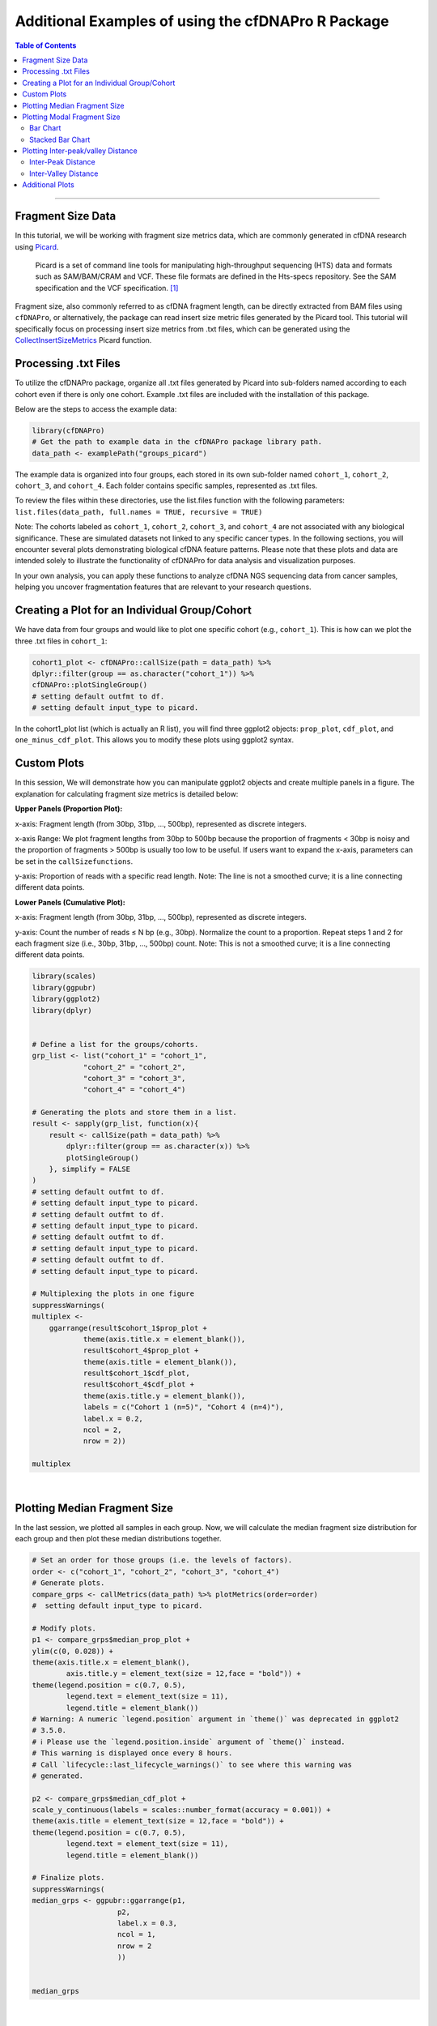 ********************************************************
Additional Examples of using the cfDNAPro R Package
********************************************************

.. contents:: Table of Contents

--------------------------------------------------------------------------

Fragment Size Data
=======================================

In this tutorial, we will be working with fragment
size metrics data, which
are commonly generated in cfDNA research using
`Picard <https://samtools.github.io/hts-specs/SAMv1.pdf>`__.


    Picard is a set of command line tools for manipulating high-throughput sequencing (HTS) data and formats such as SAM/BAM/CRAM and VCF. These file formats are defined in the Hts-specs repository. See the SAM specification and the VCF specification. [1]_

Fragment size, also commonly referred to as cfDNA
fragment length,
can be directly extracted from BAM files using
``cfDNAPro``,
or alternatively, the package can read insert size
metric files
generated by the Picard tool.
This tutorial will specifically focus on
processing insert size metrics from .txt files,
which can be generated using the
`CollectInsertSizeMetrics <https://broadinstitute.github.io/picard/command-line-overview.html#CollectInsertSizeMetrics>`__
Picard function.


Processing .txt Files
=========================
To utilize the cfDNAPro package, organize all .txt files generated by Picard 
into sub-folders named according to each cohort even if there is only one cohort.
Example .txt files are included with the installation of this package.

Below are the steps to access the example data:

.. code:: R

    library(cfDNAPro)
    # Get the path to example data in the cfDNAPro package library path.
    data_path <- examplePath("groups_picard")

The example data is organized into four groups,
each stored in its own sub-folder named
``cohort_1``, ``cohort_2``, ``cohort_3``, and
``cohort_4``.
Each folder contains specific samples,
represented as .txt files.

To review the files within these directories,
use the list.files function with the following
parameters:
``list.files(data_path, full.names = TRUE, recursive = TRUE)``

Note: The cohorts labeled as ``cohort_1``, ``cohort_2``, ``cohort_3``,
and ``cohort_4`` are not associated with any biological
significance.
These are simulated datasets not linked to any specific
cancer types.
In the following sections, you will encounter several
plots
demonstrating biological cfDNA feature patterns.
Please note that these plots and data are intended
solely to illustrate
the functionality of cfDNAPro for data analysis and
visualization
purposes.

In your own analysis,
you can apply these functions to analyze cfDNA NGS
sequencing data
from cancer samples, helping you uncover fragmentation
features that
are relevant to your research questions.

Creating a Plot for an Individual Group/Cohort
==============================================

We have data from four groups and would like to
plot one specific cohort (e.g., ``cohort_1``).
This is how can we plot the three .txt files in
``cohort_1``:

.. code:: R

  cohort1_plot <- cfDNAPro::callSize(path = data_path) %>%
  dplyr::filter(group == as.character("cohort_1")) %>%
  cfDNAPro::plotSingleGroup()
  # setting default outfmt to df.
  # setting default input_type to picard.

In the cohort1_plot list (which is actually an R list),
you will find three ggplot2 objects: ``prop_plot``,
``cdf_plot``, and ``one_minus_cdf_plot``.
This allows you to modify these plots using ggplot2
syntax.

Custom Plots
==============================================

In this session, We will demonstrate how you can
manipulate ggplot2 objects and create multiple panels
in a figure. The explanation for calculating fragment size
metrics is detailed below:

**Upper Panels (Proportion Plot):**

x-axis: Fragment length (from 30bp, 31bp, …, 500bp),
represented as discrete integers.

x-axis Range:
We plot fragment lengths from 30bp to 500bp because
the proportion of fragments < 30bp is noisy and the
proportion of fragments > 500bp is usually too low
to be useful.
If users want to expand the x-axis,
parameters can be set in the ``callSizefunctions``.

y-axis: Proportion of reads with a specific read length.
Note: The line is not a smoothed curve;
it is a line connecting different data points.

**Lower Panels (Cumulative Plot):**

x-axis: Fragment length (from 30bp, 31bp, …, 500bp),
represented as discrete integers.

y-axis: Count the number of reads ≤ N bp (e.g., 30bp).
Normalize the count to a proportion.
Repeat steps 1 and 2 for each fragment size
(i.e., 30bp, 31bp, …, 500bp) count.
Note: This is not a smoothed curve;
it is a line connecting different data points.

.. code:: R

    library(scales)
    library(ggpubr)
    library(ggplot2)
    library(dplyr)


    # Define a list for the groups/cohorts.
    grp_list <- list("cohort_1" = "cohort_1",
                "cohort_2" = "cohort_2",
                "cohort_3" = "cohort_3",
                "cohort_4" = "cohort_4")

    # Generating the plots and store them in a list.
    result <- sapply(grp_list, function(x){
        result <- callSize(path = data_path) %>% 
            dplyr::filter(group == as.character(x)) %>% 
            plotSingleGroup()
        }, simplify = FALSE
    )
    # setting default outfmt to df.
    # setting default input_type to picard.
    # setting default outfmt to df.
    # setting default input_type to picard.
    # setting default outfmt to df.
    # setting default input_type to picard.
    # setting default outfmt to df.
    # setting default input_type to picard.

    # Multiplexing the plots in one figure
    suppressWarnings(
    multiplex <-
        ggarrange(result$cohort_1$prop_plot + 
                theme(axis.title.x = element_blank()),
                result$cohort_4$prop_plot + 
                theme(axis.title = element_blank()),
                result$cohort_1$cdf_plot,
                result$cohort_4$cdf_plot + 
                theme(axis.title.y = element_blank()),
                labels = c("Cohort 1 (n=5)", "Cohort 4 (n=4)"),
                label.x = 0.2,
                ncol = 2,
                nrow = 2))

    multiplex

.. image:: static/fragment_size_plots.png
  :width: 700
  :height: 350
  :align: center
  :alt: fragment_size_plots_tut1
  
|

Plotting Median Fragment Size
==============================================

In the last session,
we plotted all samples in each group.
Now, we will calculate the median fragment
size distribution for each group and then plot
these median distributions together.

.. code:: R

    # Set an order for those groups (i.e. the levels of factors).
    order <- c("cohort_1", "cohort_2", "cohort_3", "cohort_4")
    # Generate plots.
    compare_grps <- callMetrics(data_path) %>% plotMetrics(order=order)
    #  setting default input_type to picard.

    # Modify plots.
    p1 <- compare_grps$median_prop_plot +
    ylim(c(0, 0.028)) +
    theme(axis.title.x = element_blank(),
            axis.title.y = element_text(size = 12,face = "bold")) +
    theme(legend.position = c(0.7, 0.5),
            legend.text = element_text(size = 11),
            legend.title = element_blank())
    # Warning: A numeric `legend.position` argument in `theme()` was deprecated in ggplot2
    # 3.5.0.
    # ℹ Please use the `legend.position.inside` argument of `theme()` instead.
    # This warning is displayed once every 8 hours.
    # Call `lifecycle::last_lifecycle_warnings()` to see where this warning was
    # generated.

    p2 <- compare_grps$median_cdf_plot +
    scale_y_continuous(labels = scales::number_format(accuracy = 0.001)) +
    theme(axis.title = element_text(size = 12,face = "bold")) +
    theme(legend.position = c(0.7, 0.5),
            legend.text = element_text(size = 11),
            legend.title = element_blank())

    # Finalize plots.
    suppressWarnings(
    median_grps <- ggpubr::ggarrange(p1,
                        p2,
                        label.x = 0.3,
                        ncol = 1,
                        nrow = 2
                        ))


    median_grps

.. image:: static/median_fragment_size_plots.png
  :width: 460
  :align: center
  :alt: median_fragment_size_plots_tut1

|

Plotting Modal Fragment Size
==============================================

Bar Chart
-----------------------------------------------
To calculate the modal fragment size for each
sample:

.. code:: R

    # Set an order for your groups, it will affect the group order along x axis!
    order <- c("cohort_1", "cohort_2", "cohort_3", "cohort_4")

    # Generate mode bin chart.
    mode_bin <- callMode(data_path) %>% plotMode(order = order, hline = c(167,111,81))
    # setting default mincount as 0.
    # setting default input_type to picard.

    # Show the plot.
    suppressWarnings(print(mode_bin))

.. image:: static/modal_fragment_size.png
  :width: 460
  :align: center
  :alt: modal_fragment_size_plots_tut1

|

Stacked Bar Chart
-----------------------------------------------
A Stacked Bar Chart is another way to visualize
the modal fragment size is with a stacked bar chart.

.. code:: R

    # Set an order for your groups, it will affect the group order along x axis.
    order <- c("cohort_1", "cohort_2", "cohort_3", "cohort_4")

    # Generate mode stacked bar chart. You could specify how to stratify the modes
    # using 'mode_partition' arguments. If other modes exist other than you 
    # specified, an 'other' group will be added to the plot.

    mode_stacked <- 
    callMode(data_path) %>% 
    plotModeSummary(order = order,
                    mode_partition = list(c(166,167)))
    # setting default input_type to picard.

    # Modify the plot using ggplot syntax.
    mode_stacked <- mode_stacked + theme(legend.position = "top")

    # Show the plot.
    suppressWarnings(print(mode_stacked))

.. image:: static/stacked_bar_chart.png
  :width: 460
  :align: center
  :alt: stacked_bar_chart_tut1

|


Plotting Inter-peak/valley Distance
==============================================
To quantify the 10 bp periodical oscillations
observed in cell-free DNA fragmentation patterns,
we can calculate the inter-peak and inter-valley
distances and plot it.

Inter-Peak Distance
-----------------------------------------------

.. code:: R

    # Set an order for your groups, it will affect the group order.
    order <- c("cohort_1", "cohort_2", "cohort_4", "cohort_3")

    # Plot and modify inter-peak distances.

    inter_peak_dist <- callPeakDistance(path = data_path, limit = c(50, 135)) %>%
    plotPeakDistance(order = order) +
    labs(y = "Fraction") +
    theme(axis.title =  element_text(size = 12,face = "bold"),
            legend.title = element_blank(),
            legend.position = c(0.91, 0.5),
            legend.text = element_text(size = 11))
    # setting the mincount to 0.
    # setting the xlim to c(7,13). 
    # setting default outfmt to df.
    # setting default mincount to 0.
    # setting default input_type to picard.


    # Show the plot.
    suppressWarnings(print(inter_peak_dist))

.. image:: static/inter_peak_distance.png
  :width: 460
  :align: center
  :alt: inter_peak_distance_tut1

|

Inter-Valley Distance
-----------------------------------------------

.. code:: R

    # Set an order for your groups, it will affect the group order.
    order <- c("cohort_1", "cohort_2", "cohort_4", "cohort_3")
    # Plot and modify inter-peak distances.
    inter_valley_dist<-callValleyDistance(path = data_path,  
                                        limit = c(50, 135)) %>%
    plotValleyDistance(order = order) +
    labs(y="Fraction") +
    theme(axis.title =  element_text(size=12,face="bold"),
            legend.title = element_blank(),
            legend.position = c(0.91, 0.5),
            legend.text = element_text(size = 11))
    # setting the mincount to 0. 
    # setting the xlim to c(7,13). 
    # setting default outfmt to df.
    # setting the mincount to 0.
    #u setting default input_type to picard.

    # Show the plot.
    suppressWarnings(print(inter_valley_dist))

.. image:: static/inter_valley_distance.png
  :width: 460
  :align: center
  :alt: inter_valley_distance_tut1

|

Additional Plots
==============================================

Further modifications to the plots generated by
the cfDNAPro package can be done using ggplot2
syntax. For example, we can highlight the
peaks and valleys in the fragmentation patterns.

.. code:: R

    library(ggplot2)
    library(cfDNAPro)
    # Set the path to the example sample.
    exam_path <- examplePath("step6")
    # Calculate peaks and valleys.
    peaks <- callPeakDistance(path = exam_path) 
    #> setting default limit to c(35,135).
    #> setting default outfmt to df.
    #> Setting default mincount to 0.
    #> setting default input_type to picard.
    valleys <- callValleyDistance(path = exam_path) 
    # setting default limit to c(35,135).
    # setting default outfmt to df.
    # setting the mincount to 0.
    # setting default input_type to picard.
    # A line plot showing the fragmentation pattern of the example sample.
    exam_plot_all <- callSize(path = exam_path) %>% plotSingleGroup(vline = NULL)
    # setting default outfmt to df.
    # setting default input_type to picard.
    # Label peaks and valleys with dashed and solid lines.
    exam_plot_prop <- exam_plot_all$prop + 
    coord_cartesian(xlim = c(90,135), ylim = c(0,0.0065)) +
    geom_vline(xintercept = peaks$insert_size, colour = "red",linetype = "dashed") +
    geom_vline(xintercept = valleys$insert_size,colour = "blue")

    # Show the plot.
    suppressWarnings(print(exam_plot_prop))

.. image:: static/fragmentation_patterns.png
  :width: 460
  :align: center
  :alt: fragmentation_patterns_tut1

|

We can label the peaks and valleys with dots:

.. code:: R

    # Label peaks and valleys with dots.
    exam_plot_prop_dot <- exam_plot_all$prop + 
    coord_cartesian(xlim = c(90,135),ylim = c(0,0.0065)) +
    geom_point(data= peaks, 
                mapping = aes(x= insert_size, y= prop),
                color="blue",alpha=0.5,size=3) +
    geom_point(data= valleys, 
                mapping = aes(x= insert_size, y= prop),
                color="red",alpha=0.5,size=3) 
    # Show the plot.
    suppressWarnings(print(exam_plot_prop_dot))

.. image:: static/labeled_fragmentation_patterns.png
  :width: 460
  :align: center
  :alt: labeled_fragmentation_patterns_tut1

|

This is the end of the tutorial detailing
additional examples of how to use the ``cfDNAPro`` R Package.

Check out the following tutorials to become a true 
Pro at using the cfDNAPro package ``:)``

--------------------------------------------------------------------------

.. [1] Source: Official Picard website. URL: http://broadinstitute.github.io/picard/
